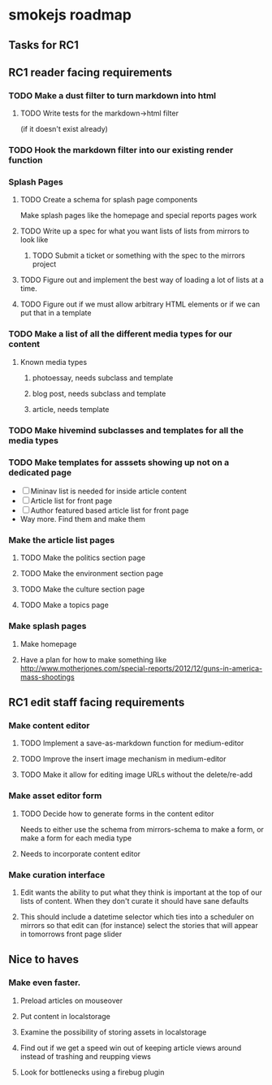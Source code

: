 * smokejs roadmap
** Tasks for RC1
** RC1 reader facing requirements

*** TODO Make a dust filter to turn markdown into html
**** TODO Write tests for the markdown->html filter
     (if it doesn't exist already)
*** TODO Hook the markdown filter into our existing render function

*** Splash Pages
**** TODO Create a schema for splash page components
     Make splash pages like the homepage and special reports pages work
**** TODO Write up a spec for what you want lists of lists from mirrors to look like
***** TODO Submit a ticket or something with the spec to the mirrors project
**** TODO Figure out and implement the best way of loading a lot of lists at a time.
**** TODO Figure out if we must allow arbitrary HTML elements or if we can put that in a template

*** TODO Make a list of all the different media types for our content
**** Known media types
***** photoessay, needs subclass and template
***** blog post, needs subclass and template
***** article, needs template
*** TODO Make hivemind subclasses and templates for all the media types
*** TODO Make templates for asssets showing up not on a dedicated page
    - [ ] Mininav list is needed for inside article content
    - [ ] Article list for front page
    - [ ] Author featured based article list for front page
    - Way more. Find them and make them
*** Make the article list pages
**** TODO Make the politics section page
**** TODO Make the environment section page
**** TODO Make the culture section page
**** TODO Make a topics page

*** Make splash pages
**** Make homepage
**** Have a plan for how to make something like http://www.motherjones.com/special-reports/2012/12/guns-in-america-mass-shootings

** RC1 edit staff facing requirements

*** Make content editor
**** TODO Implement a save-as-markdown function for medium-editor
**** TODO Improve the insert image mechanism in medium-editor
**** TODO Make it allow for editing image URLs without the delete/re-add

*** Make asset editor form
**** TODO Decide how to generate forms in the content editor
     Needs to either use the schema from mirrors-schema to make a form, or make
     a form for each media type
**** Needs to incorporate content editor

*** Make curation interface
**** Edit wants the ability to put what they think is important at the top of our lists of content. When they don't curate it should have sane defaults
**** This should include a datetime selector which ties into a scheduler on mirrors so that edit can (for instance) select the stories that will appear in tomorrows front page slider

** Nice to haves

*** Make even faster.
**** Preload articles on mouseover
**** Put content in localstorage
**** Examine the possibility of storing assets in localstorage
**** Find out if we get a speed win out of keeping article views around instead of trashing and reupping views
**** Look for bottlenecks using a firebug plugin
